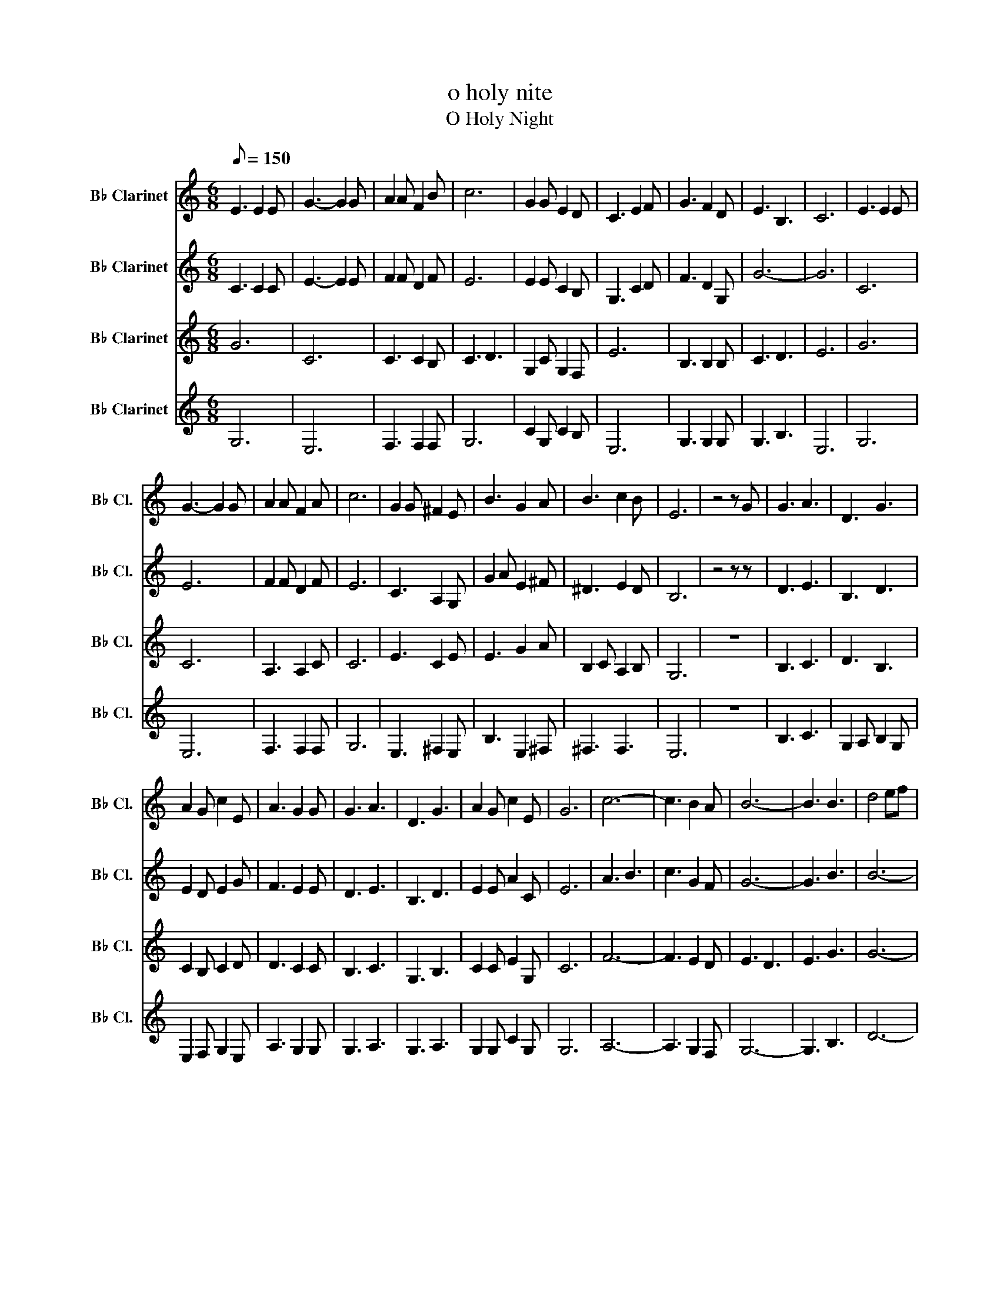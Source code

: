 X:1
T:o holy nite
T:O Holy Night
%%score 1 2 3 4
L:1/8
Q:1/8=150
M:6/8
K:none
V:1 treble transpose=-2 nm="B♭ Clarinet" snm="B♭ Cl."
V:2 treble transpose=-2 nm="B♭ Clarinet" snm="B♭ Cl."
V:3 treble transpose=-2 nm="B♭ Clarinet" snm="B♭ Cl."
V:4 treble transpose=-2 nm="B♭ Clarinet" snm="B♭ Cl."
V:1
[K:C] E3 E2 E | G3- G2 G | A2 A F2 B | c6 | G2 G E2 D | C3 E2 F | G3 F2 D | E3 B,3 | C6 | E3 E2 E | %10
 G3- G2 G | A2 A F2 A | c6 | G2 G ^F2 E | B3 G2 A | B3 c2 B | E6 | z4 z G | G3 A3 | D3 G3 | %20
 A2 G c2 E | A3 G2 G | G3 A3 | D3 G3 | A2 G c2 E | G6 | c6- | c3 B2 A | B6- | B3 B3 | d4 ef | %31
 d2 A A2 A | c6 | c3 z2 c | e6 | d3- d2 G | c6- | c3 B2 A | G6- | G2 G A2 G | G6- | G3 c3 | d6- | %43
 d3 z2 G | g4 ag | f3 e2 d | c6 | B3 c2 d | c6 |] %49
V:2
[K:C] C3 C2 C | E3- E2 E | F2 F D2 F | E6 | E2 E C2 B, | G,3 C2 D | F3 D2 G, | G6- | G6 | C6 | E6 | %11
 F2 F D2 F | E6 | C3 A,2 G, | G2 A E2 ^F | ^D3 E2 D | B,6 | z4 z z | D3 E3 | B,3 D3 | E2 D E2 G | %21
 F3 E2 E | D3 E3 | B,3 D3 | E2 E A2 C | E6 | A3 B3 | c3 G2 F | G6- | G3 B3 | B6- | B2 E E2 E | A6 | %33
 G3 z2 G | c6 | B3- B2 E | G6 | C3 G2 F | E6- | E2 D E2 D | E6- | E3 A3 | B6- | B3 z2 G | e6 | %45
 d3 B3 | G6 | G3 A2 B | G6 |] %49
V:3
[K:C] G6 | C6 | C3 C2 B, | C3 D3 | G,2 C G,2 F, | E6 | B,3 B,2 B, | C3 D3 | E6 | G6 | C6 | %11
 A,3 A,2 C | C6 | E3 C2 E | E3 G2 A | B,2 C A,2 B, | G,6 | z6 | B,3 C3 | D3 B,3 | C2 B, C2 D | %21
 D3 C2 C | B,3 C3 | G,3 B,3 | C2 C E2 G, | C6 | F6- | F3 E2 D | E3 D3 | E3 G3 | G6- | %31
 G2 A, A,2 A, | E6 | E3 z2 E | A6 | G3- G2 C | E6 | A,3 D2 C | C6- | C2 B, C2 B, | C6- | C3 F3 | %42
 D3 E3 | F3 z2 E | G3 c3 | F3 G3 | E6 | E3 F2 G | E6 |] %49
V:4
[K:C] G,6 | E,6 | F,3 F,2 F, | G,6 | C2 G, C2 B, | E,6 | G,3 G,2 G, | G,3 B,3 | E,6 | G,6 | E,6 | %11
 F,3 F,2 F, | G,6 | E,3 ^F,2 E, | B,3 E,2 ^F, | ^F,3 F,3 | E,6 | z6 | B,3 C3 | G,2 A, B,2 G, | %20
 E,2 F, G,2 E, | A,3 G,2 G, | G,3 A,3 | G,3 A,3 | G,2 G, C2 G, | G,6 | A,6- | A,3 G,2 F, | G,6- | %29
 G,3 B,3 | D6- | D2 E, E,2 E, | A,3 B,3 | C3 z2 C | C6 | D3 G,2 G, | C6 | F,3 G,2 F, | G,6- | %39
 G,2 G, A,2 G, | G,6- | G,3 C3 | B,3 C3 | D3 z2 G | E3 A3 | D3 E3 | C6 | B,3 C2 G, | C6 |] %49

